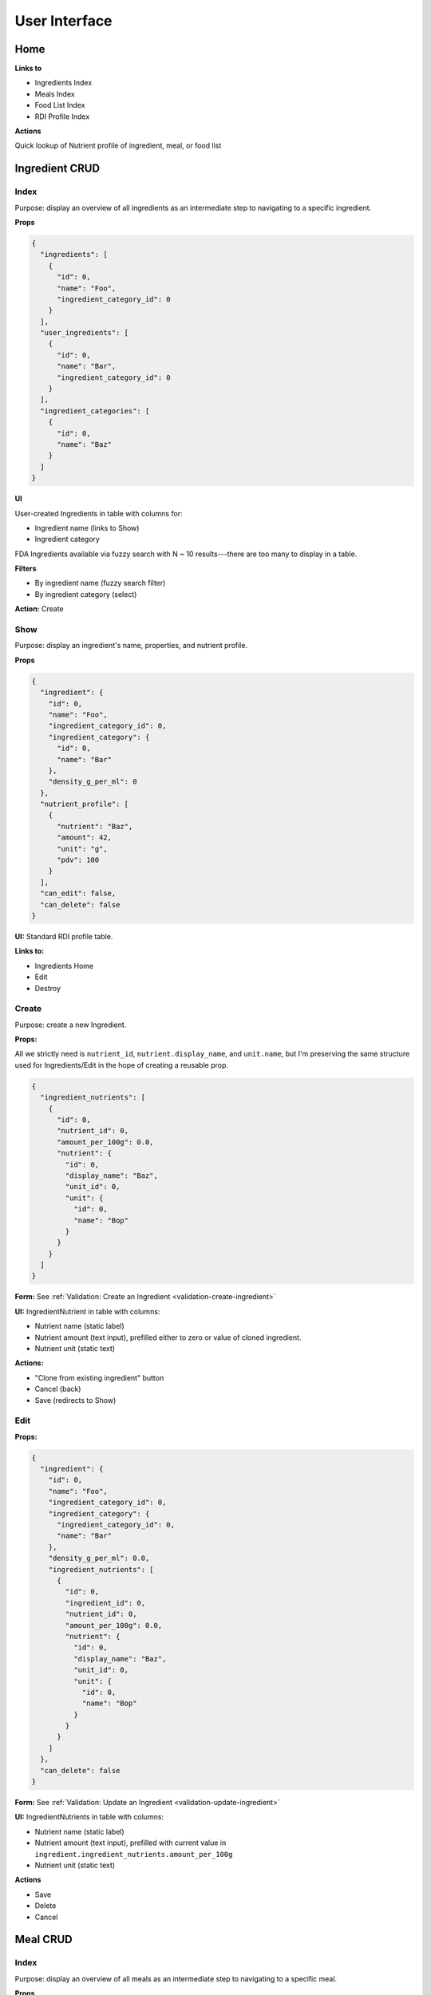 User Interface
==============

Home
----

**Links to**

- Ingredients Index
- Meals Index
- Food List Index
- RDI Profile Index

**Actions**

Quick lookup of Nutrient profile of ingredient, meal, or food list

Ingredient CRUD
---------------

Index
^^^^^

Purpose: display an overview of all ingredients as an intermediate step to navigating to a specific ingredient.

**Props**

.. code-block:: json

  {
    "ingredients": [
      {
        "id": 0,
        "name": "Foo",
        "ingredient_category_id": 0
      }
    ],
    "user_ingredients": [
      {
        "id": 0,
        "name": "Bar",
        "ingredient_category_id": 0
      }
    ],
    "ingredient_categories": [
      {
        "id": 0,
        "name": "Baz"
      }
    ]
  }

**UI**

User-created Ingredients in table with columns for:

- Ingredient name (links to Show)
- Ingredient category

FDA Ingredients available via fuzzy search with N ~ 10 results---there are too many to display in a table.

**Filters**

- By ingredient name (fuzzy search filter)
- By ingredient category (select)

**Action:** Create 

Show
^^^^

Purpose: display an ingredient's name, properties, and nutrient profile.

**Props**

.. code-block:: json

  {
    "ingredient": {
      "id": 0,
      "name": "Foo",
      "ingredient_category_id": 0,
      "ingredient_category": {
        "id": 0,
        "name": "Bar"
      },
      "density_g_per_ml": 0
    },
    "nutrient_profile": [
      {
        "nutrient": "Baz",
        "amount": 42,
        "unit": "g",
        "pdv": 100
      }
    ],
    "can_edit": false,
    "can_delete": false
  }

**UI:** Standard RDI profile table.

**Links to:**

- Ingredients Home
- Edit
- Destroy

Create
^^^^^^

Purpose: create a new Ingredient.

**Props:**

All we strictly need is ``nutrient_id``, ``nutrient.display_name``, and ``unit.name``, but I'm preserving the same structure used for Ingredients/Edit in the hope of creating a reusable prop.

.. code-block:: json

  {
    "ingredient_nutrients": [
      {
        "id": 0,
        "nutrient_id": 0,
        "amount_per_100g": 0.0,
        "nutrient": {
          "id": 0,
          "display_name": "Baz",
          "unit_id": 0,
          "unit": {
            "id": 0,
            "name": "Bop"
          }
        }
      }
    ]
  }

**Form:** See :ref:`Validation: Create an Ingredient <validation-create-ingredient>`

**UI:** IngredientNutrient in table with columns:

- Nutrient name (static label)
- Nutrient amount (text input), prefilled either to zero or value of cloned ingredient.
- Nutrient unit (static text)

**Actions:**

- "Clone from existing ingredient" button
- Cancel (back)
- Save (redirects to Show)

Edit
^^^^

**Props:**

.. code-block:: json

  {
    "ingredient": {
      "id": 0,
      "name": "Foo",
      "ingredient_category_id": 0,
      "ingredient_category": {
        "ingredient_category_id": 0,
        "name": "Bar"
      },
      "density_g_per_ml": 0.0,
      "ingredient_nutrients": [
        {
          "id": 0,
          "ingredient_id": 0,
          "nutrient_id": 0,
          "amount_per_100g": 0.0,
          "nutrient": {
            "id": 0,
            "display_name": "Baz",
            "unit_id": 0,
            "unit": {
              "id": 0,
              "name": "Bop"
            }
          }
        }
      ]
    },
    "can_delete": false
  }

**Form:** See :ref:`Validation: Update an Ingredient <validation-update-ingredient>`

**UI:** IngredientNutrients in table with columns:

- Nutrient name (static label)
- Nutrient amount (text input), prefilled with current value in ``ingredient.ingredient_nutrients.amount_per_100g``
- Nutrient unit (static text)

**Actions**

- Save
- Delete
- Cancel

Meal CRUD
---------

Index
^^^^^

Purpose: display an overview of all meals as an intermediate step to navigating to a specific meal.

**Props**

.. code-block:: json

  {
    "meals": [
      {
        "id": 0,
        "name": "Foo",
      }
    ]
  }

**UI**

Table with columns for:

- Meal name (links to Show)
- Pencil icon (links to Edit)
- Trash icon (links to Destroy)

Filter by meal name (fuzzy search filter)

Show
^^^^

Purpose: display a meals's name, constituent MealIngredients, and nutrient profile.

**Props**

.. code-block:: json

  {
    "meal": {
      "id": 0,
      "name": "Foo",
      "meal_ingredients": [
        {
          "meal_id": 0,
          "ingredient_id": 0,
          "amount": 0.0,
          "unit_id": 0,
          "ingredient": {
            "id": 0,
            "name": "Bar"
          },
          "unit": {
            "id": 0,
            "name": "Baz"
          }
        }
      ]
    },
    "nutrient_profile": [
      {
        "nutrient": "Bop",
        "amount": 0.0,
        "unit": "Blop",
        "pdv": 0.0
      }
    ],
    "can_edit": false,
    "can_delete": false
  }

**Links to:**

- Meals Home
- Edit
- Destroy

**UI:** MealIngredients table in columns for:

- Ingredient name
- Amount (in originally specified units)
- Unit name

Nutrient Profile table.

Create
^^^^^^

Purpose: create a new Meal

**Props:** You need ``ingredients`` to use as MealIngredients, ``ingredient_categories`` for filtering Ingredients when searching, and ``units`` to specify amount of each MealIngredient.

.. code-block:: json

  {
    "ingredients": [
      {
        "id": 0,
        "name": "Foo"
      }
    ],
    "user_ingredients": [
      {
        "id": 0,
        "name": "Bar"
      }
    ],
    "ingredient_categories": [
      {
        "id": 0,
        "name": "Baz"
      }
    ],
    "units": [
      {
        "id": 0,
        "name": "Bop",
        "is_mass": true,
        "is_volume": false
      }
    ]
  }

**Form:** See :ref:`Validation: Create or Update a Meal <validation-crud-meal>`

**UI:** MealIngredients in table with columns:

- Ingredient name (combobox)
- Ingredient mass (text input for number)
- Unit (select)

**Actions:**

- Clone from existing meal
- Save button
- Cancel button (back)

Edit
^^^^

**Props:**

.. code-block:: json

  {
    "meal": {
      "id": 0,
      "name": "Foo",
      "meal_ingredients": [
        {
          "meal_id": 0,
          "ingredient_id": 0,
          "amount": 0.0,
          "unit_id": 0,
          "ingredient": {
            "id": 0,
            "name": "Bar",
            "density_g_per_ml": 0.0
          },
          "unit": {
            "id": 0,
            "name": "Baz"
          }
        }
      ]
    },
    "ingredients": [
      {
        "id": 0,
        "name": "Bop"
      }
    ],
    "user_ingredients": [
      {
        "id": 0,
        "name": "Bar"
      }
    ],
    "ingredient_categories": [
      {
        "id": 0,
        "name": "Baz"
      }
    ],
    "units": [
      {
        "id": 0,
        "name": "Blap",
        "is_mass": true,
        "is_volume": false
      }
    ],
    "can_delete": false
  }

**Form:** See :ref:`Validation: Create or Update a Meal <validation-crud-meal>`

**UI:** MealIngredients in table with columns:

- Ingredient name (combobox)
- Ingredient mass (text input for number)
- Unit (select)

**Actions:**

- Delete
- Save
- Cancel

Food List CRUD
--------------

Index
^^^^^

Purpose: display an overview of all food lists as an intermediate step to navigating to a specific food list.

**Props**

.. code-block:: json

  {
    "food_lists": [
      {
        "id": 0,
        "name": "Foo"
      }
    ]
  }

**UI**

Table with columns for:

- Food list name (links to Show)
- Pencil icon (links to Edit)
- Trash icon (links to Destroy)

Filter by food list name (fuzzy search filter)

Show
^^^^

**Props:**

.. code-block:: json

  {
    "food_list": {
      "id": 0,
      "name": "Foo",
      "food_list_ingredients": [
        {
          "id": 0,
          "food_list_id": 0,
          "ingredient_id": 0,
          "amount": 0.0,
          "unit_id": 0,
          "ingredient": {
            "id": 0,
            "name": "Bar"
          },
          "unit": {
            "id": 0,
            "name": "Baz"
          }
        }
      ],
      "food_list_meals": [
        {
          "id": 0,
          "food_list_id": 0,
          "meal_id": 0,
          "amount": 0.0,
          "unit_id": 0,
          "meal": {
            "id": 0,
            "name": "Bar"
          },
          "unit": {
            "id": 0,
            "name": "Baz"
          }
        }
      ]
    },
    "nutrient_profile": [
      {
        "nutrient": "Bop",
        "amount": 0.0,
        "unit": "g",
        "pdv": 0.0
      }
    ],
    "can_edit": false,
    "can_delete": false
  }

**UI:**

FoodListIngredients (if present) in table with columns:

- Ingredient name
- Amount
- Unit

FoodListMeals (if present) in table with columns:

- Meal name
- Amount
- Unit

Nutrient profile table.

**Actions:**

- Edit
- Delete
- Back (e.g. to ingredients home)

Create
^^^^^^

Purpose: create a new Food List

**Props:** You need ``ingredients`` and ``meals`` to use as FoodListIngredients and FoodListMeals and ``units`` to specify amount of each ingredient/meal.

.. code-block:: json

  {
    "ingredients": [
      {
        "id": 0,
        "name": "Foo"
      }
    ],
    "meals": [
      {
        "id": 0,
        "name": "Bar"
      }
    ],
    "units": [
      {
        "id": 0,
        "name": "Baz",
        "is_mass": true,
        "is_volume": false
      }
    ]
  }

**Form:** See :ref:`Validation: Create or Update Food List <validation-crud-food-list>`

**UI:** 

FoodListIngredients in table with columns:

- Ingredient name (combobox with search over ingredients)
- Ingredient mass (text input for number)
- Unit (select over units)

FoodListMeals in table with columns:

- Meal name (combobox with search over meals)
- Meal mass (text input for number)
- Unit (select over units)

**Actions:**

- Clone from existing Food List
- Save button
- Cancel button (back)

Edit
^^^^

Purpose: update an existing new Food List

**Props:** In addition to the Food List itself, you need ``ingredients`` and ``meals`` to use as FoodListIngredients and FoodListMeals and ``units`` to specify amount of each ingredient/meal.

.. code-block:: json

  {
    "food_list": {
      "id": 0,
      "name": "Foo",
      "food_list_ingredients": [
        {
          "id": 0,
          "food_list_id": 0,
          "ingredient_id": 0,
          "amount": 0.0,
          "unit_id": 0,
          "ingredient": {
            "id": 0,
            "name": "Bar"
          },
          "unit": {
            "id": 0,
            "name": "Baz"
          }
        }
      ],
      "food_list_meals": [
        {
          "id": 0,
          "food_list_id": 0,
          "meal_id": 0,
          "amount": 0.0,
          "unit_id": 0,
          "meal": {
            "id": 0,
            "name": "Bar"
          },
          "unit": {
            "id": 0,
            "name": "Baz"
          }
        }
      ]
    },
    "ingredients": [
      {
        "id": 0,
        "name": "Foo"
      }
    ],
    "meals": [
      {
        "id": 0,
        "name": "Bar"
      }
    ],
    "units": [
      {
        "id": 0,
        "name": "Baz",
        "is_mass": true,
        "is_volume": false
      }
    ],
    "can_delete": false
  }

**Form:** See :ref:`Validation: Create or Update Food List <validation-crud-food-list>`

**UI:** 

FoodListIngredients in table with columns:

- Ingredient name (combobox with search over ingredients)
- Ingredient mass (text input for number)
- Unit (select over units)

FoodListMeals in table with columns:

- Meal name (combobox with search over meals)
- Meal mass (text input for number)
- Unit (select over units)

**Actions:**

- Delete
- Save
- Cancel

RDI Profile CRUD
----------------

Index
^^^^^

Purpose: display an overview of all RDI profiles as an intermediate step to navigating to a specific profile.

**Props**

.. code-block:: json

  {
    "rdi_profiles": [
      {
        "id": 0,
        "name": "Foo"
      }
    ]
  }

**UI**

Table with columns for:

- RDI Profile name (links to Show)
- Pencil icon (links to Edit)
- Trash icon (links to Destroy)

Filter by RDI profile name (fuzzy search filter)

Show
^^^^

Purpose: display the RDI value for every nutrient in an RDI profile.

**Props**

.. code-block:: json

  {
    "rdi_profile": {
      "id": 0,
      "name": "Foo"
    },
    "rdi_profile_nutrients": [
      {
        "id": 0,
        "rdi_profile_id": 0,
        "nutrient_id": 0,
        "rdi": 0.0,
        "nutrient": {
          "id": 0,
          "display_name": "Bar",
          "unit_id": 0,
          "unit": {
            "id": 0,
            "name": "Baz"
          }
        }
      }
    ],
    "can_edit": false,
    "can_delete": false
  }

**UI:** RdiProfileNutrients in table with columns:

- Nutrient name
- RDI value
- Unit (in nutrient's preferred units)

It might also be interesting to display RDI value relative to FDA-recommended RDI value. In this case you'd need to send (some information about) the FDA RDI profile as a prop.

**Links to:**

- RDI Profile Home
- Edit
- Destroy

Create
^^^^^^

Purpose: create a new RDI Profile.

**Props:** All we strictly need is ``nutrient_id``, ``nutrient.display_name``, and ``unit.name``, but I'm preserving the same structure used for RdiProfiles/Edit in the hope of creating a reusable prop.

.. code-block:: json

  {
    "rdi_profile_nutrients": [
      {
        "id": 0,
        "rdi_profile_id": 0,
        "nutrient_id": 0,
        "rdi": 0.0,
        "nutrient": {
          "id": 0,
          "display_name": "Foo",
          "unit_id": 0,
          "unit": {
            "id": 0,
            "name": "Bar"
          }
        }
      }
    ]
  }

**Form:** See :ref:`Validation: Create an RDI Profile <validation-create-rdi-profile>`

**UI:** RdiProfileNutrients in table with columns:

- Nutrient name (static label)
- Nutrient amount (text input), prefilled either to zero or value from cloned RDI Profile.
- Nutrient unit (static text)

**Actions:**

- "Clone from existing RDI Profile" button
- Cancel
- Save

Edit
^^^^

Purpose: update an existing RDI Profile.

**Props:** 

.. code-block:: json

  {
    "rdi_profile": {
      "id": 0,
      "name": "Foo"
    },
    "rdi_profile_nutrients": [
      {
        "id": 0,
        "rdi_profile_id": 0,
        "nutrient_id": 0,
        "rdi": 0.0,
        "nutrient": {
          "id": 0,
          "display_name": "Bar",
          "unit_id": 0,
          "unit": {
            "id": 0,
            "name": "Baz"
          }
        }
      }
    ],
    "can_delete": false
  }

**Form:** See :ref:`Validation: Update an RDI Profile <validation-update-rdi-profile>`

**UI:** RdiProfileNutrients in table with columns:

- Nutrient name (static label)
- Nutrient amount (text input), prefilled either to current value
- Nutrient unit (static text)

**Actions:**

- Save
- Delete
- Cancel
